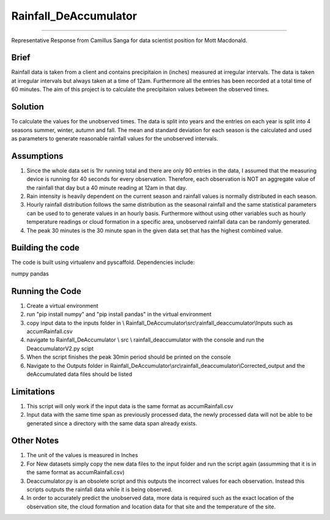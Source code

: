 ======================
======================
Rainfall_DeAccumulator
======================
======================

Representative Response from Camillus Sanga for data scientist position for Mott Macdonald. 

=====
Brief
=====

Rainfall data is taken from a client and  contains precipitaion in (inches) measured at irregular intervals. The data is taken at irregular intervals but always taken at a time of 12am. Furthermore all the entries has been recorded at a total time of 60 minutes. The aim of this project is to calculate the precipitaion values between the observed times. 

========
Solution
========

To calculate the values for the unobserved times. The data is split into years and the entries on each year is split into 4 seasons summer, winter, autumn and fall. The mean and standard deviation for each season is the calculated and used as parameters to generate reasonable rainfall values for the unobserved intervals. 

===========
Assumptions
===========

1. Since the whole data set is 1hr running total and there are only 90 entries in the data, I assumed that the measuring device is running for 40 seconds for every observation. Therefore, each observation is NOT an aggregate value of the rainfall that day but a 40 minute reading at 12am in that day.  

2. Rain intensity is heavily dependent on the current season and rainfall values is normally distributed in each season. 

3. Hourly rainfall distribution follows the same distribution as the seasonal rainfall and the same statistical parameters can be used to to generate values in an hourly basis. Furthermore without using other variables such as hourly temperature readings or cloud formation in a specific area, unobserved rainfall data can be randomly generated. 

4. The peak 30 minutes is the 30 minute span in the given data set that has the highest combined value. 


==================
Building the code
==================

The code is built using virtualenv and pyscaffold.
Dependencies include:

numpy 
pandas




================
Running the Code
================

1. Create a virtual environment
2. run "pip install numpy" and "pip install pandas" in the virtual environment
3. copy input data to the inputs folder in \\ Rainfall_DeAccumulator\\src\\rainfall_deaccumulator\\Inputs such as accumRainfall.csv
4. navigate to Rainfall_DeAccumulator \\ src \\ rainfall_deaccumulator with the console and run the DeaccumulatorV2.py scipt
5. When the script finishes the peak 30min period should be printed on the console
6. Navigate to the Outputs folder in  Rainfall_DeAccumulator\\src\\rainfall_deaccumulator\\Corrected_output and the deAccumulated data files should be listed

===========
Limitations
===========
1. This script will only work if the input data is the same format as accumRainfall.csv
2. Input data with the same time span as previously processed data, the newly processed data will not be able to be generated since a directory with the same data span already exists. 

============
Other Notes
============
1. The unit of the values is measured in Inches
2. For New datasets simply copy the new data files to the input folder and run the script again (assumming that it is in the same format as accumRainfall.csv)
3. Deaccumulator.py is an obsolete script and this outputs the incorrect values for each observation. Instead this scripts outputs the rainfall data while it is being observed. 
4. In order to accurately predict the unobserved data, more data is required such as the exact location of the observation site, the cloud formation and location data for that site and the temperature of the site. 


